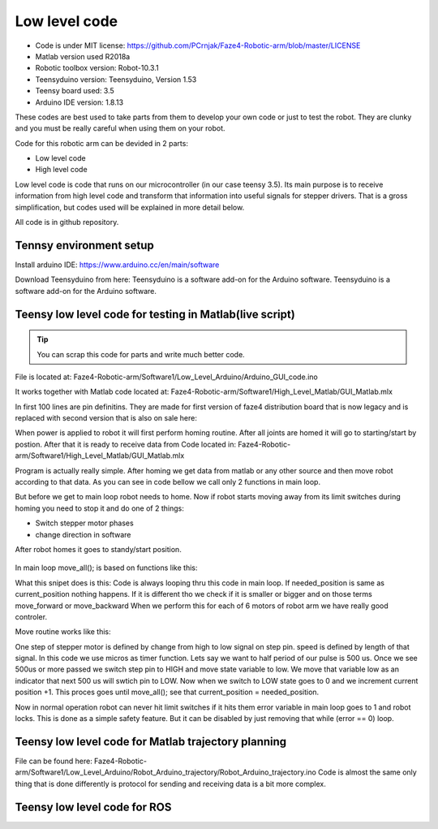 
Low level code
===========================

.. meta::
   :description lang=en: info about Code.
   
* Code is under MIT license: https://github.com/PCrnjak/Faze4-Robotic-arm/blob/master/LICENSE
* Matlab version used R2018a
* Robotic toolbox version: Robot-10.3.1
* Teensyduino version: Teensyduino, Version 1.53
* Teensy board used: 3.5
* Arduino IDE version: 1.8.13


These codes are best used to take parts from them to develop your own code or just to test the robot.
They are clunky and you must be really careful when using them on your robot.
   
Code for this robotic arm can be devided in 2 parts:

* Low level code
* High level code

Low level code is code that runs on our microcontroller (in our case teensy 3.5).
Its main purpose is to receive information from high level code and transform that information 
into useful signals for stepper drivers. That is a gross simplification, but codes used 
will be explained in more detail below.

All code is in github repository.

Tennsy environment setup
-------------------------

Install arduino IDE: https://www.arduino.cc/en/main/software

Download Teensyduino from here: Teensyduino is a software add-on for the Arduino software.
Teensyduino is a software add-on for the Arduino software. 


Teensy low level code for testing in Matlab(live script)
--------------------------------------------------------

.. tip::
   You can scrap this code for parts and write much better code.

File is located at: Faze4-Robotic-arm/Software1/Low_Level_Arduino/Arduino_GUI_code.ino

It works together with Matlab code located at: Faze4-Robotic-arm/Software1/High_Level_Matlab/GUI_Matlab.mlx


In first 100 lines are pin definitins. They are made for first version of faze4 distribution board that is now legacy and is replaced with second version that is also on sale here: 

When power is applied to robot it will first perform homing routine. After all joints are homed it will go to starting/start by postion. After that it is ready to receive data from Code located in: Faze4-Robotic-arm/Software1/High_Level_Matlab/GUI_Matlab.mlx

Program is actually really simple. After homing we get data from matlab or any other source and then move robot according to that data.
As you can see in code bellow we call only 2 functions in main loop.

.. code-block:: python
   :linenos:
   
   void loop() {

   while (error == 0) {

    get_data();
    move_all();
    }
    }   
   
But before we get to main loop robot needs to home. Now if robot starts moving away from its limit switches during homing you need to stop it and do one of 2 things:

* Switch stepper motor phases 
* change direction in software

After robot homes it goes to standy/start position.

.. figure:: ../docs/images/arm_axes.png
    :figwidth: 650px
    :target: ../docs/images/arm_axes.png
    
In main loop move_all(); is based on functions like this:

.. code-block:: python
   :linenos:
   
    if (needed_position[joint[1]] > current_position[joint[1]] ) {
    digitalWrite(dirPin[joint[1]], LOW);
    move_routine_forward(joint[1]);

    }
    else if (needed_position[joint[1]] < current_position[joint[1]] ) {
    digitalWrite(dirPin[joint[1]], HIGH);
    move_routine_backward(joint[1]);
    }
      
      
What this snipet does is this: Code is always looping thru this code in main loop.
If needed_position is same as current_position nothing happens. If it is different tho we check if it is smaller or bigger and on those terms move_forward or move_backward
When we perform this for each of 6 motors of robot arm we have really good controler.

Move routine works like this:

.. code-block:: python
   :linenos:
   
   void move_routine_forward(int joint_num) {
   currentMillis = micros();
   #state is used to prevent triggering of this if statement twice in row
   #same goes for second one , this secures perfect square wave form
   if (currentMillis - previousMillis[joint_num] >= current_pulse_widht[joint_num] and state[joint_num] == 0) {
    previousMillis[joint_num] = currentMillis;
    digitalWrite(stepPin[joint_num], HIGH);
    state[joint_num] = 1;
    }
      else if (currentMillis - previousMillis[joint_num] >= (current_pulse_widht[joint_num]) and state[joint_num] == 1) {
    previousMillis[joint_num] = currentMillis;
    digitalWrite(stepPin[joint_num], LOW);
    state[joint_num] = 0;
    current_position[joint_num] = current_position[joint_num] + 1;
   }
   }
    
   
One step of stepper motor is defined by change from high to low signal on step pin. speed is defined by length of that signal.
In this code we use micros as timer function. Lets say we want to half period of our pulse is 500 us. Once we see 500us or more passed we switch step pin to HIGH and move state variable to low. We move that variable low as an indicator that next 500 us will swtich pin to LOW. Now when we switch to LOW state goes to 0 and we increment current position +1. This proces goes until  move_all(); see that current_position = needed_position.

Now in normal operation robot can never hit limit switches if it hits them error variable in main loop goes to 1 and robot locks.
This is done as a simple safety feature. But it can be disabled by just removing that while (error == 0) loop.

.. code-block:: python
   :linenos:
   
   void loop() {

   while (error == 0) {

    get_data();
    move_all();
    }
    }   



Teensy low level code for Matlab trajectory planning
----------------------------------------------------

File can be found here: Faze4-Robotic-arm/Software1/Low_Level_Arduino/Robot_Arduino_trajectory/Robot_Arduino_trajectory.ino
Code is almost the same only thing that is done differently is protocol for sending and receiving data is a bit more complex.

Teensy low level code for ROS 
-----------------------------
